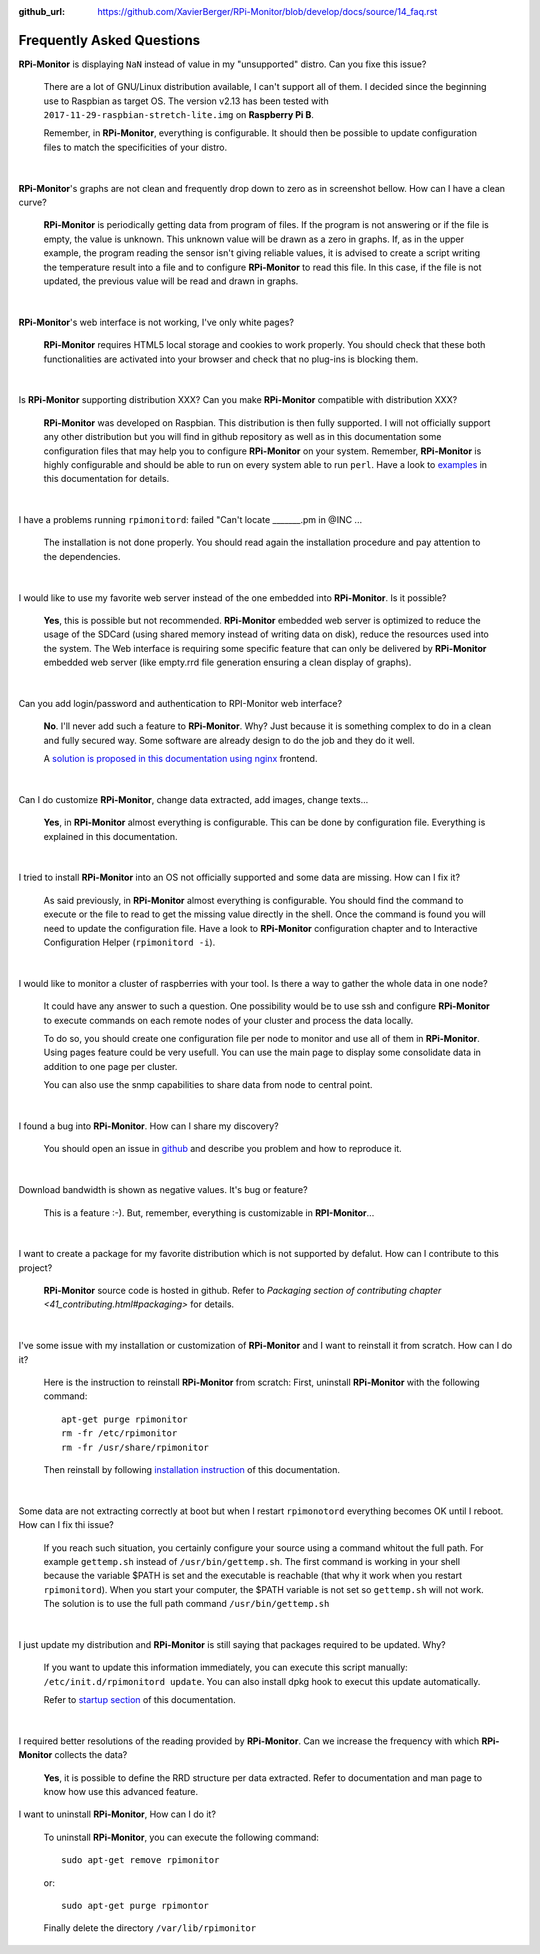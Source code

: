 :github_url: https://github.com/XavierBerger/RPi-Monitor/blob/develop/docs/source/14_faq.rst

Frequently Asked Questions
==========================

**RPi-Monitor** is displaying ``NaN`` instead of value in my "unsupported" distro. Can you fixe this issue?

  There are a lot of GNU/Linux distribution available, I can't support all of them.
  I decided since the beginning use to Raspbian as target OS. The version v2.13 has been
  tested with ``2017-11-29-raspbian-stretch-lite.img`` on **Raspberry Pi B**.

  Remember, in **RPi-Monitor**, everything is configurable. It should then be possible
  to update configuration files to match the specificities of your distro.

|

**RPi-Monitor**'s graphs are not clean and frequently drop down to zero as in screenshot bellow. How can I have a clean curve?
  
  .. image:: _static/faq001.png
    :width: 400px
    :align: center
  
  **RPi-Monitor** is periodically getting data from program of files. 
  If the program is not answering or if the file is empty, the value is unknown. 
  This unknown value will be drawn as a zero in graphs. If, as in the upper 
  example, the program reading the sensor isn't giving reliable values, it is 
  advised to create a script writing the temperature result into a file and to 
  configure **RPi-Monitor** to read this file. In this case, if the file is not 
  updated, the previous value will be read and drawn in graphs.

|

**RPi-Monitor**'s web interface is not working, I've only white pages?

  **RPi-Monitor** requires HTML5 local storage and cookies to work properly. 
  You should check that these both functionalities are activated into your browser 
  and check that no plug-ins is blocking them.

|

Is **RPi-Monitor** supporting distribution XXX? Can you make **RPi-Monitor** compatible with distribution XXX?

  **RPi-Monitor** was developed on Raspbian. This distribution is then fully supported.
  I will not officially support any other distribution but you will find in 
  github repository as well as in this documentation some configuration files that 
  may help you to configure **RPi-Monitor** on your system.
  Remember, **RPi-Monitor** is highly configurable and should be able to run on 
  every system able to run ``perl``. Have a look to `examples <27_configuration_templates.html>`_ 
  in this documentation for details.

|

I have a problems running ``rpimonitord``:  failed "Can't locate _______.pm  in @INC ...

  The installation is not done properly. You should read again the installation 
  procedure and pay attention to the dependencies.

|

I would like to use my favorite web server instead of the one embedded into **RPi-Monitor**. Is it possible?

  **Yes**, this is possible but not recommended. **RPi-Monitor** embedded web server is 
  optimized to reduce the usage of the SDCard (using shared memory instead of writing data on disk), 
  reduce the resources used into the system. The Web interface is requiring some specific feature that can only 
  be delivered by **RPi-Monitor** embedded web server (like empty.rrd file generation 
  ensuring a clean display of graphs).

|

Can you add login/password and authentication to RPI-Monitor web interface?

  **No**. I'll never add such a feature to **RPi-Monitor**. Why? Just because it is 
  something complex to do in a clean and fully secured way. Some software are 
  already design to do the job and they do it well. 
  
  A `solution is proposed in this documentation using nginx 
  <34_autentication.html#authentication-and-secure-access>`_ frontend.

|

Can I do customize **RPi-Monitor**, change data extracted, add images, change texts...

  **Yes**, in **RPi-Monitor** almost everything is configurable. This can be done by 
  configuration file. Everything is explained in this documentation.

|

I tried to install **RPi-Monitor** into an OS not officially supported and some data are missing. How can I fix it?

  As said previously, in **RPi-Monitor** almost everything is configurable. You 
  should find the command to execute or the file to read to get the missing 
  value directly in the shell. Once the command is found you will need to 
  update the configuration file. Have a look to **RPi-Monitor** configuration chapter and to
  Interactive Configuration Helper (``rpimonitord -i``).

|

I would like to monitor a cluster of raspberries with your tool. Is there a way to gather the whole data in one node? 

  It could have any answer to such a question. One possibility would be to use 
  ssh and configure **RPi-Monitor** to execute commands on each remote nodes of 
  your cluster and process the data locally.

  To do so, you should create one configuration file per node to monitor and 
  use all of them in **RPi-Monitor**. Using pages feature could be very usefull. 
  You can use the main page to display some consolidate data in addition to one 
  page per cluster.

  You can also use the snmp capabilities to share data from node to central point.

|

I found a bug into **RPi-Monitor**. How can I share my discovery?

  You should open an issue in `github <https://github.com/XavierBerger/RPi-Monitor/issues>`_ 
  and describe you problem and how to reproduce it.

|

Download bandwidth is shown as negative values. It's bug or feature?

  This is a feature :-). But, remember, everything is customizable in **RPI-Monitor**...

|

I want to create a package for my favorite distribution which is not supported by defalut. How can I contribute to this project?

  **RPi-Monitor** source code is hosted in github. Refer to 
  `Packaging section of contributing chapter <41_contributing.html#packaging>` for details.

|

I've some issue with my installation or customization of **RPi-Monitor** and I want to reinstall it from scratch. How can I do it?

  Here is the instruction to reinstall **RPi-Monitor** from scratch:
  First, uninstall **RPi-Monitor** with the following command:
  ::
  
    apt-get purge rpimonitor
    rm -fr /etc/rpimonitor
    rm -fr /usr/share/rpimonitor

  Then reinstall by following `installation instruction <11_installation.html#installation-from-repository>`_ 
  of this documentation.

|

Some data are not extracting correctly at boot but when I restart ``rpimonotord`` everything becomes OK until I reboot. How can I fix thi issue?

  If you reach such situation, you certainly configure your source using a 
  command whitout the full path. For example ``gettemp.sh`` instead of 
  ``/usr/bin/gettemp.sh``. The first command is working in your shell because the 
  variable $PATH is set and the executable is reachable (that why it work when 
  you restart ``rpimonitord``).
  When you start your computer, the $PATH variable is not set so ``gettemp.sh`` 
  will not work. The solution is to use the full path command ``/usr/bin/gettemp.sh`` 

|

I just update my distribution and **RPi-Monitor** is still saying that packages required to be updated. Why?

  If you want to update this information immediately, you can execute this script
  manually:  ``/etc/init.d/rpimonitord update``.
  You can also install dpkg hook to execut this update automatically.

  Refer to `startup section <13_execution.html#startup-script>`_ of this documentation.

|

I required better resolutions of the reading provided by **RPi-Monitor**. Can we increase the frequency with which **RPi-Monitor** collects the data?

  **Yes**, it is possible to define the RRD structure per data extracted. 
  Refer to documentation and man page to know how use this advanced feature.

I want to uninstall **RPi-Monitor**, How can I do it?

  To uninstall **RPi-Monitor**, you can execute the following command:

  ::

      sudo apt-get remove rpimonitor

  or:

  ::

      sudo apt-get purge rpimontor

  Finally delete the directory ``/var/lib/rpimonitor``
